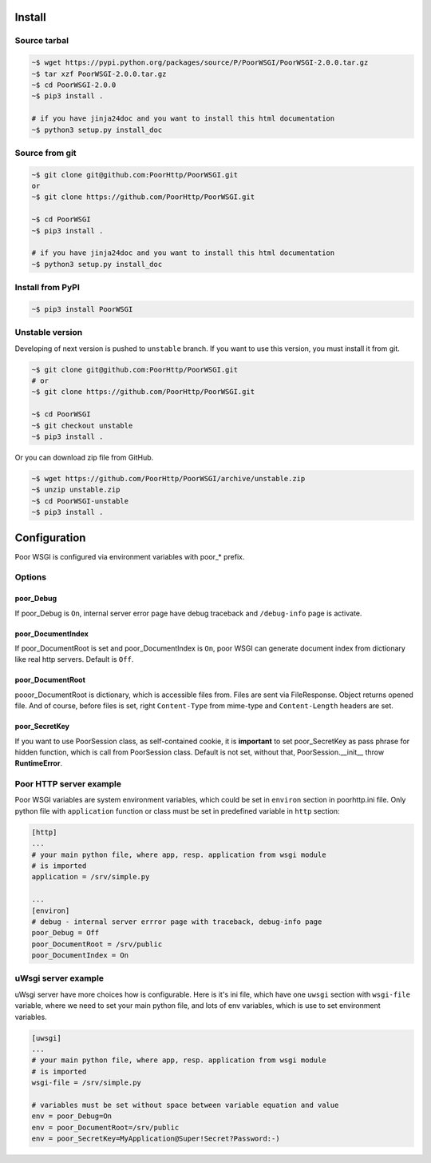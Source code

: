 Install
=======
Source tarbal
-------------

.. code:: sh

    ~$ wget https://pypi.python.org/packages/source/P/PoorWSGI/PoorWSGI-2.0.0.tar.gz
    ~$ tar xzf PoorWSGI-2.0.0.tar.gz
    ~$ cd PoorWSGI-2.0.0
    ~$ pip3 install .

    # if you have jinja24doc and you want to install this html documentation
    ~$ python3 setup.py install_doc

Source from git
---------------

.. code:: sh

    ~$ git clone git@github.com:PoorHttp/PoorWSGI.git
    or
    ~$ git clone https://github.com/PoorHttp/PoorWSGI.git

    ~$ cd PoorWSGI
    ~$ pip3 install .

    # if you have jinja24doc and you want to install this html documentation
    ~$ python3 setup.py install_doc

Install from PyPI
-----------------
.. code:: sh

    ~$ pip3 install PoorWSGI

Unstable version
----------------
Developing of next version is pushed to ``unstable`` branch. If you want to use
this version, you must install it from git.

.. code:: sh

    ~$ git clone git@github.com:PoorHttp/PoorWSGI.git
    # or
    ~$ git clone https://github.com/PoorHttp/PoorWSGI.git

    ~$ cd PoorWSGI
    ~$ git checkout unstable
    ~$ pip3 install .

Or you can download zip file from GitHub.

.. code:: sh

    ~$ wget https://github.com/PoorHttp/PoorWSGI/archive/unstable.zip
    ~$ unzip unstable.zip
    ~$ cd PoorWSGI-unstable
    ~$ pip3 install .

.. Documentation for new version is at `<unstable>`_.

Configuration
=============
Poor WSGI is configured via environment variables with poor_* prefix.

Options
-------

poor_Debug
~~~~~~~~~~
If poor_Debug is ``On``, internal server error page have debug traceback and
``/debug-info`` page is activate.

poor_DocumentIndex
~~~~~~~~~~~~~~~~~~
If poor_DocumentRoot is set and poor_DocumentIndex is ``On``, poor WSGI can
generate document index from dictionary like real http servers. Default is
``Off``.

poor_DocumentRoot
~~~~~~~~~~~~~~~~~
pooor_DocumentRoot is dictionary, which is accessible files from. Files are
sent via FileResponse. Object returns opened file. And of course, before files
is set, right ``Content-Type`` from mime-type and ``Content-Length`` headers
are set.

poor_SecretKey
~~~~~~~~~~~~~~
If you want to use PoorSession class, as self-contained cookie, it is
**important** to set poor_SecretKey as pass phrase for hidden function, which is
call from PoorSession class. Default is not set, without that,
PoorSession.__init__ throw **RuntimeError**.

Poor HTTP server example
------------------------
Poor WSGI variables are system environment variables, which could be set in
``environ`` section in poorhttp.ini file. Only python file with ``application``
function or class must be set in predefined variable in ``http`` section:

.. code:: ini

    [http]
    ...
    # your main python file, where app, resp. application from wsgi module
    # is imported
    application = /srv/simple.py

    ...
    [environ]
    # debug - internal server errror page with traceback, debug-info page
    poor_Debug = Off
    poor_DocumentRoot = /srv/public
    poor_DocumentIndex = On

uWsgi server example
--------------------
uWsgi server have more choices how is configurable. Here is it's ini file,
which have one ``uwsgi`` section with ``wsgi-file`` variable, where we need
to set your main python file, and lots of env variables, which is use to set
environment variables.

.. code:: ini

    [uwsgi]
    ...
    # your main python file, where app, resp. application from wsgi module
    # is imported
    wsgi-file = /srv/simple.py

    # variables must be set without space between variable equation and value
    env = poor_Debug=On
    env = poor_DocumentRoot=/srv/public
    env = poor_SecretKey=MyApplication@Super!Secret?Password:-)
